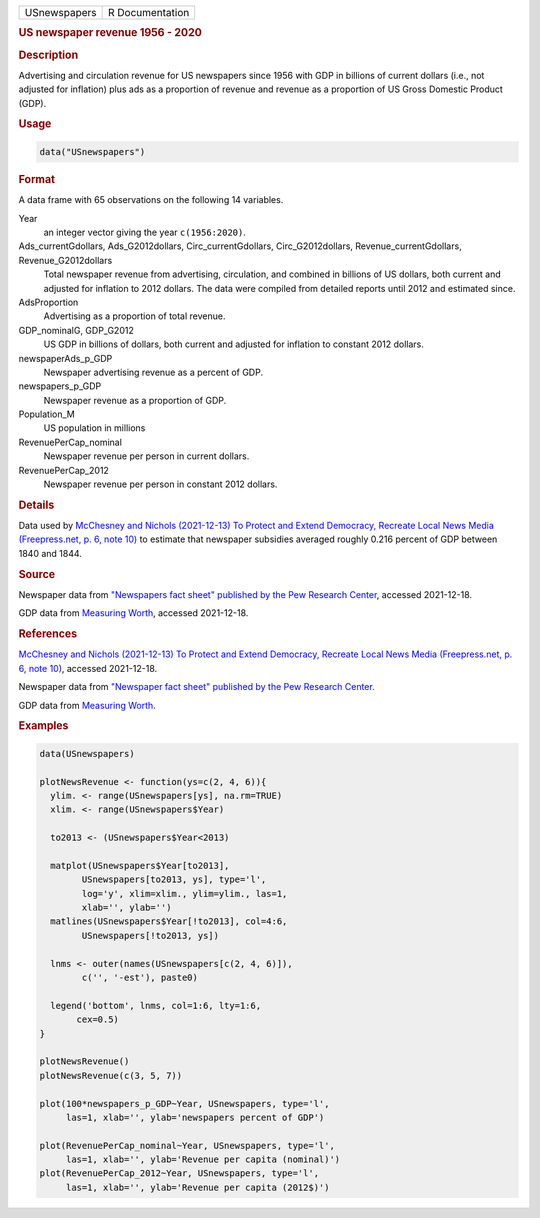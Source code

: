 .. container::

   ============ ===============
   USnewspapers R Documentation
   ============ ===============

   .. rubric:: US newspaper revenue 1956 - 2020
      :name: USnewspapers

   .. rubric:: Description
      :name: description

   Advertising and circulation revenue for US newspapers since 1956 with
   GDP in billions of current dollars (i.e., not adjusted for inflation)
   plus ads as a proportion of revenue and revenue as a proportion of US
   Gross Domestic Product (GDP).

   .. rubric:: Usage
      :name: usage

   .. code:: R

      data("USnewspapers")

   .. rubric:: Format
      :name: format

   A data frame with 65 observations on the following 14 variables.

   Year
      an integer vector giving the year ``c(1956:2020)``.

   Ads_currentGdollars, Ads_G2012dollars, Circ_currentGdollars, Circ_G2012dollars, Revenue_currentGdollars, Revenue_G2012dollars
      Total newspaper revenue from advertising, circulation, and
      combined in billions of US dollars, both current and adjusted for
      inflation to 2012 dollars. The data were compiled from detailed
      reports until 2012 and estimated since.

   AdsProportion
      Advertising as a proportion of total revenue.

   GDP_nominalG, GDP_G2012
      US GDP in billions of dollars, both current and adjusted for
      inflation to constant 2012 dollars.

   newspaperAds_p_GDP
      Newspaper advertising revenue as a percent of GDP.

   newspapers_p_GDP
      Newspaper revenue as a proportion of GDP.

   Population_M
      US population in millions

   RevenuePerCap_nominal
      Newspaper revenue per person in current dollars.

   RevenuePerCap_2012
      Newspaper revenue per person in constant 2012 dollars.

   .. rubric:: Details
      :name: details

   Data used by `McChesney and Nichols (2021-12-13) To Protect and
   Extend Democracy, Recreate Local News Media (Freepress.net, p. 6,
   note
   10) <https://www.freepress.net/sites/default/files/2022-03/to_protect_democracy_recreate_local_news_media_final.pdf>`__
   to estimate that newspaper subsidies averaged roughly 0.216 percent
   of GDP between 1840 and 1844.

   .. rubric:: Source
      :name: source

   Newspaper data from `"Newspapers fact sheet" published by the Pew
   Research
   Center <https://www.pewresearch.org/journalism/fact-sheet/newspapers/>`__,
   accessed 2021-12-18.

   GDP data from `Measuring Worth <https://www.measuringworth.com/>`__,
   accessed 2021-12-18.

   .. rubric:: References
      :name: references

   `McChesney and Nichols (2021-12-13) To Protect and Extend Democracy,
   Recreate Local News Media (Freepress.net, p. 6, note
   10) <https://www.freepress.net/sites/default/files/2022-03/to_protect_democracy_recreate_local_news_media_final.pdf>`__,
   accessed 2021-12-18.

   Newspaper data from `"Newspaper fact sheet" published by the Pew
   Research
   Center <https://www.pewresearch.org/journalism/fact-sheet/newspapers/>`__.

   GDP data from `Measuring Worth <https://www.measuringworth.com/>`__.

   .. rubric:: Examples
      :name: examples

   .. code:: R

      data(USnewspapers)

      plotNewsRevenue <- function(ys=c(2, 4, 6)){
        ylim. <- range(USnewspapers[ys], na.rm=TRUE)
        xlim. <- range(USnewspapers$Year)
        
        to2013 <- (USnewspapers$Year<2013)

        matplot(USnewspapers$Year[to2013], 
              USnewspapers[to2013, ys], type='l', 
              log='y', xlim=xlim., ylim=ylim., las=1, 
              xlab='', ylab='')
        matlines(USnewspapers$Year[!to2013], col=4:6, 
              USnewspapers[!to2013, ys])

        lnms <- outer(names(USnewspapers[c(2, 4, 6)]),
              c('', '-est'), paste0)

        legend('bottom', lnms, col=1:6, lty=1:6, 
             cex=0.5)
      }

      plotNewsRevenue()
      plotNewsRevenue(c(3, 5, 7))

      plot(100*newspapers_p_GDP~Year, USnewspapers, type='l', 
           las=1, xlab='', ylab='newspapers percent of GDP')

      plot(RevenuePerCap_nominal~Year, USnewspapers, type='l', 
           las=1, xlab='', ylab='Revenue per capita (nominal)')
      plot(RevenuePerCap_2012~Year, USnewspapers, type='l', 
           las=1, xlab='', ylab='Revenue per capita (2012$)')

